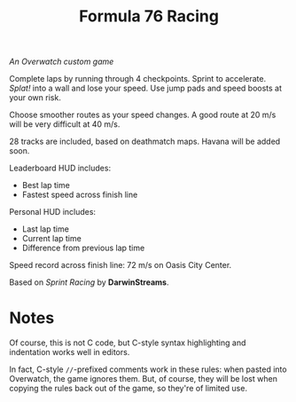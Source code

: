 #+TITLE: Formula 76 Racing

/An Overwatch custom game/

Complete laps by running through 4 checkpoints. Sprint to accelerate. /Splat!/ into a wall and lose your speed. Use jump pads and speed boosts at your own risk.

Choose smoother routes as your speed changes. A good route at 20 m/s will be very difficult at 40 m/s.

28 tracks are included, based on deathmatch maps. Havana will be added soon.

Leaderboard HUD includes:

+  Best lap time 
+  Fastest speed across finish line

Personal HUD includes:

+  Last lap time
+  Current lap time
+  Difference from previous lap time

Speed record across finish line: 72 m/s on Oasis City Center.

Based on /Sprint Racing/ by *DarwinStreams*.

* Notes

Of course, this is not C code, but C-style syntax highlighting and indentation works well in editors.  

In fact, C-style =//=-prefixed comments work in these rules: when pasted into Overwatch, the game ignores them.  But, of course, they will be lost when copying the rules back out of the game, so they're of limited use.

